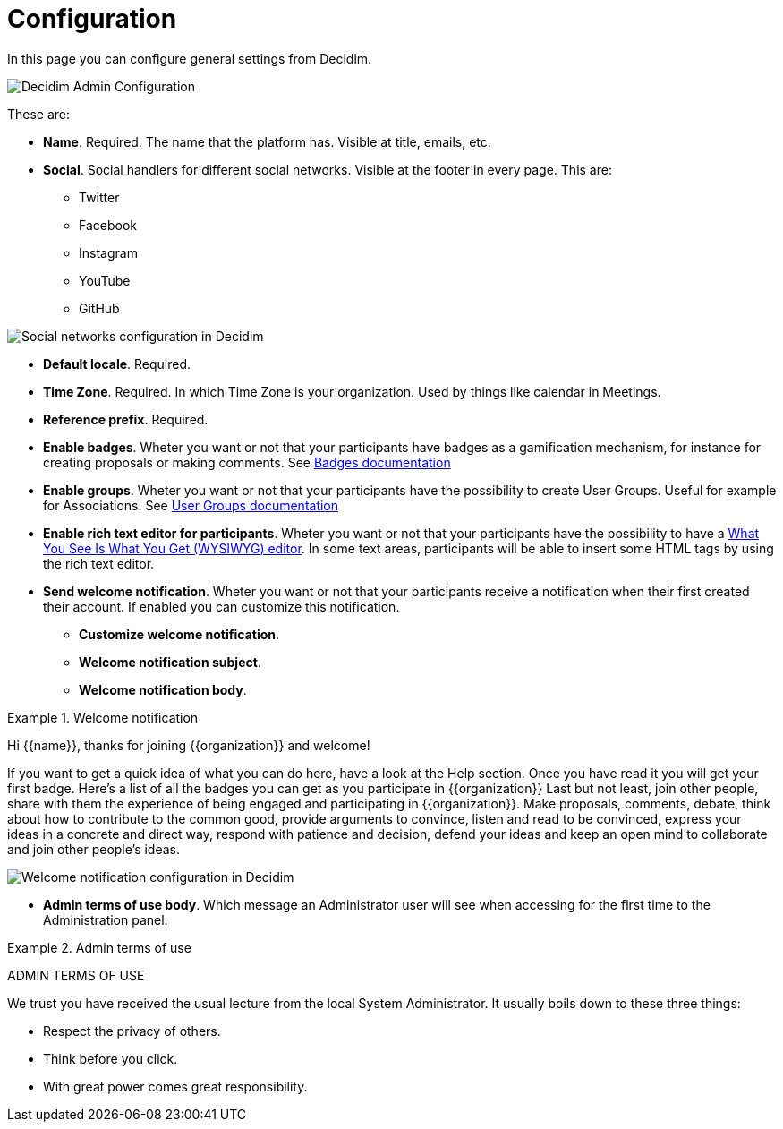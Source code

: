 = Configuration

In this page you can configure general settings from Decidim. 

image::admin_configuration.png[Decidim Admin Configuration]

These are: 

* **Name**. Required. The name that the platform has. Visible at title, emails, etc. 
* **Social**. Social handlers for different social networks. Visible at the footer in every page. This are: 
** Twitter
** Facebook
** Instagram
** YouTube
** GitHub

image::settings_configuration_social.png[Social networks configuration in Decidim]

* **Default locale**. Required. 
* **Time Zone**. Required. In which Time Zone is your organization. Used by things like calendar in Meetings.
* **Reference prefix**. Required. 
* **Enable badges**. Wheter you want or not that your participants have badges as a gamification mechanism, for instance for creating proposals or making comments. See xref:admin:badges.adoc[Badges documentation]
* **Enable groups**.  Wheter you want or not that your participants have the possibility to create User Groups. Useful for example for Associations. See xref:admin:users_groups.adoc[User Groups documentation]
* **Enable rich text editor for participants**.  Wheter you want or not that your participants have the possibility to have a https://en.wikipedia.org/wiki/WYSIWYG[What You See Is What You Get (WYSIWYG) editor]. In some text areas, participants will be able to insert some HTML tags by using the rich text editor.
* **Send welcome notification**. Wheter you want or not that your participants receive a notification when their first created their account. If enabled you can customize this notification. 
** **Customize welcome notification**. 
** **Welcome notification subject**. 
** **Welcome notification body**.  

.Welcome notification
[welcome]
====
Hi {{name}}, thanks for joining {{organization}} and welcome!

If you want to get a quick idea of what you can do here, have a look at the Help section.
Once you have read it you will get your first badge. Here's a list of all the badges you can get as you participate in {{organization}}
Last but not least, join other people, share with them the experience of being engaged and participating in {{organization}}. Make proposals, comments, debate, think about how to contribute to the common good, provide arguments to convince, listen and read to be convinced, express your ideas in a concrete and direct way, respond with patience and decision, defend your ideas and keep an open mind to collaborate and join other people's ideas.
====

image::settings_configuration_welcome.png[Welcome notification configuration in Decidim]

* **Admin terms of use body**. Which message an Administrator user will see when accessing for the first time to the Administration panel.

.Admin terms of use
[admin_tos]
====
ADMIN TERMS OF USE

We trust you have received the usual lecture from the local System Administrator. It usually boils down to these three things:

* Respect the privacy of others.
* Think before you click.
* With great power comes great responsibility.
====
